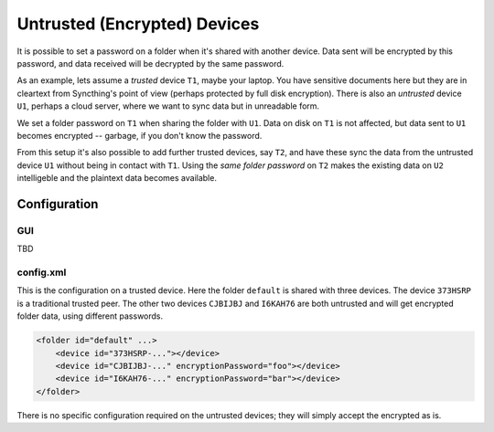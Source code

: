 Untrusted (Encrypted) Devices
=============================

It is possible to set a password on a folder when it's shared with another
device. Data sent will be encrypted by this password, and data received will
be decrypted by the same password.

As an example, lets assume a *trusted* device ``T1``, maybe your laptop. You
have sensitive documents here but they are in cleartext from Syncthing's
point of view (perhaps protected by full disk encryption). There is also an
*untrusted* device ``U1``, perhaps a cloud server, where we want to sync
data but in unreadable form.

We set a folder password on ``T1`` when sharing the folder with ``U1``. Data
on disk on ``T1`` is not affected, but data sent to ``U1`` becomes encrypted
-- garbage, if you don't know the password.

.. graphviz::
    :align: center

    digraph g {
        rankdir=LR;
        "T1" [label="T1\n(Clear text)", style=filled, color="/accent3/1"];
        "U1" [label="U1\n(Encrypted)", style=filled, color="/accent3/2"];

        T1 -> U1 [label="Encrypted by T1"];
        U1 -> T1 [label="Decrypted by T1"];
    }

From this setup it's also possible to add further trusted devices, say
``T2``, and have these sync the data from the untrusted device ``U1``
without being in contact with ``T1``. Using the *same folder password* on
``T2`` makes the existing data on ``U2`` intelligeble and the plaintext data
becomes available.

.. graphviz::
    :align: center

    digraph g {
        rankdir=LR;
        "T1" [style=filled, color="/accent3/1"];
        "U1" [style=filled, color="/accent3/2"];
        "T2" [style=filled, color="/accent3/1"];

        T1 -> U1 [label="Encrypted by T1"];
        U1 -> T1 [label="Decrypted by T1"];
        U1 -> T2 [label="Decrypted by T2"];
        T2 -> U1 [label="Encrypted by T2"];
    }

Configuration
-------------

GUI
~~~

TBD

config.xml
~~~~~~~~~~

This is the configuration on a trusted device. Here the folder ``default``
is shared with three devices. The device ``373HSRP`` is a traditional
trusted peer. The other two devices ``CJBIJBJ`` and ``I6KAH76`` are both
untrusted and will get encrypted folder data, using different passwords.

.. code-block:: text

    <folder id="default" ...>
        <device id="373HSRP-..."></device>
        <device id="CJBIJBJ-..." encryptionPassword="foo"></device>
        <device id="I6KAH76-..." encryptionPassword="bar"></device>
    </folder>

There is no specific configuration required on the untrusted devices; they
will simply accept the encrypted as is.
